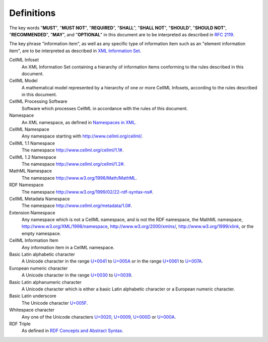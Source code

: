 Definitions
===========

The key words "**MUST**", "**MUST NOT**", "**REQUIRED**", "**SHALL**", "**SHALL NOT**",
"**SHOULD**", "**SHOULD NOT**", "**RECOMMENDED**", "**MAY**", and "**OPTIONAL**" in this
document are to be interpreted as described in `RFC 2119 <http://www.apps.ietf.org/rfc/rfc2119.html>`_.

The key phrase "information item", as well as any specific type of
information item such as an "element information item", are to be
interpreted as described in `XML Information Set <http://www.w3.org/TR/xml-infoset/>`_.

CellML Infoset
    An XML Information Set containing a hierarchy of information items
    conforming to the rules described in this document.

CellML Model
    A mathematical model represented by a hierarchy of one or more
    CellML Infosets, according to the rules described in this document.

CellML Processing Software
    Software which processes CellML in accordance with the rules of this
    document.

Namespace
    An XML namespace, as defined in `Namespaces in XML <http://www.w3.org/TR/REC-xml-names/>`_.

CellML Namespace
    Any namespace starting with `http://www.cellml.org/cellml/ <http://www.cellml.org/cellml/>`_.

CellML 1.1 Namespace
    The namespace `http://www.cellml.org/cellml/1.1# <http://www.cellml.org/cellml/1.1#>`_.

CellML 1.2 Namespace
    The namespace `http://www.cellml.org/cellml/1.2# <http://www.cellml.org/cellml/1.2#>`_.

MathML Namespace
    The namespace `http://www.w3.org/1998/Math/MathML <http://www.w3.org/1998/Math/MathML>`_.

RDF Namespace
    The namespace `http://www.w3.org/1999/02/22-rdf-syntax-ns# <http://www.w3.org/1999/02/22-rdf-syntax-ns#>`_.

CellML Metadata Namespace
    The namespace `http://www.cellml.org/metadata/1.0# <http://www.cellml.org/metadata/1.0#>`_.

Extension Namespace
    Any namespace which is not a CellML namespace, and is not the RDF
    namespace, the MathML namespace,
    `http://www.w3.org/XML/1998/namespace <http://www.w3.org/XML/1998/namespace>`_,
    `http://www.w3.org/2000/xmlns/ <http://www.w3.org/2000/xmlns/>`_,
    `http://www.w3.org/1999/xlink <http://www.w3.org/1999/xlink>`_,
    or the empty namespace.

CellML Information Item
    Any information item in a CellML namespace.

Basic Latin alphabetic character
    A Unicode character in the range `U+0041 <http://www.fileformat.info/info/unicode/char/0041/index.htm>`_
    to `U+005A <http://www.fileformat.info/info/unicode/char/005A/index.htm>`_ or in the range
    `U+0061 <http://www.fileformat.info/info/unicode/char/0061/index.htm>`_ to
    `U+007A <http://www.fileformat.info/info/unicode/char/007A/index.htm>`_.

European numeric character
    A Unicode character in the range `U+0030 <http://www.fileformat.info/info/unicode/char/0030/index.htm>`_
    to `U+0039 <http://www.fileformat.info/info/unicode/char/0039/index.htm>`_.

Basic Latin alphanumeric character
    A Unicode character which is either a basic Latin alphabetic
    character or a European numeric character.

Basic Latin underscore
    The Unicode character `U+005F <http://www.fileformat.info/info/unicode/char/005F/index.htm>`_.

Whitespace character
    Any one of the Unicode characters `U+0020 <http://www.fileformat.info/info/unicode/char/0020/index.htm>`_,
    `U+0009 <http://www.fileformat.info/info/unicode/char/0009/index.htm>`_,
    `U+000D <http://www.fileformat.info/info/unicode/char/000D/index.htm>`_ or
    `U+000A <http://www.fileformat.info/info/unicode/char/000A/index.htm>`_.

RDF Triple
    As defined in `RDF Concepts and Abstract Syntax <http://www.w3.org/TR/rdf-concepts/>`_.
